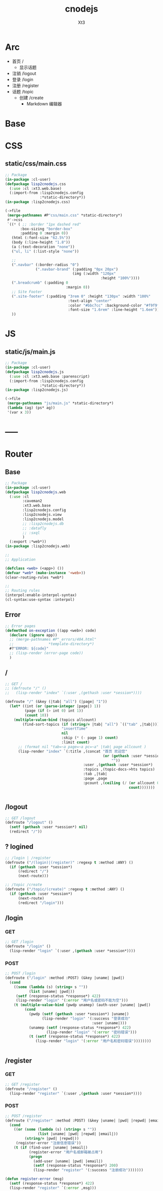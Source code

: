 #+TITLE: cnodejs
#+AUTHOR: Xt3


* Arc
- 首页 /
  - 显示话题
- 注销 /logout
- 登录 /login
- 注册 /register
- 话题 /topic
  - 创建 /create
    - Markdown 编辑器

* Base
** COMMENT Router Template
*** GET
#+BEGIN_SRC lisp :tangle .lisp

#+END_SRC
*** POST
#+BEGIN_SRC lisp :tangle .lisp

#+END_SRC
* COMMENT Config
- SQL Required
- >> src/config.lisp 
  #+BEGIN_SRC lisp
(defconfig :common
    `(:databases ((:maindb :postgres
                           :database-name "testdb"
                           :username "me"
                           :password "123"))))
  #+END_SRC
* COMMENT DB
- SQL Required

#+BEGIN_SRC lisp :tangle src/db.lisp
(in-package :cl-user)
(defpackage lisp2cnodejs.db
  (:use :cl)
  (:import-from :lisp2cnodejs.config
                :config)
  ;; SQL
  (:import-from :datafly
                :*connection*)
  (:import-from :cl-dbi
                :connect-cached)
  (:export :connection-settings
           :db
           :with-connection))
(in-package :lisp2cnodejs.db)
#+END_SRC
** SQL
#+BEGIN_SRC lisp :tangle src/db.lisp
(defun connection-settings (&optional (db :maindb))
  (cdr (assoc db (config :databases))))

(defun db (&optional (db :maindb))
  (apply #'connect-cached (connection-settings db)))

(defmacro with-connection (conn &body body)
  `(let ((*connection* ,conn))
     ,@body))
#+END_SRC
* CSS
** static/css/main.css
#+BEGIN_SRC lisp :tangle src/css.lisp
;; Package
(in-package :cl-user)
(defpackage lisp2cnodejs.css
  (:use :cl :xt3.web.base)
  (:import-from :lisp2cnodejs.config
                :*static-directory*))
(in-package :lisp2cnodejs.css)

(->file
 (merge-pathnames #P"css/main.css" *static-directory*)
 #'->css
 `((* ( ;; :border "1px dashed red"
       :box-sizing "border-box"
       :padding 0 :margin 0))
   (html (:font-size "62.5%"))
   (body (:line-height "1.8"))
   (a (:text-decoration "none"))
   ("ul, li" (:list-style "none"))
   
   ;; 
   (".navbar" (:border-radius "0")
              (".navbar-brand" (:padding "0px 20px")
                               (img (:width "120px"
                                            :height "100%"))))
   (".breadcrumb" (:padding 0
                            :margin 0))
   ;; Site Footer
   (".site-footer" (:padding "3rem 0" :height "130px" :width "100%"
                             :text-align "center"
                             :color "#bbc7cc" :background-color "#f9f9f9"
                             :font-size "1.6rem" :line-height "1.6em"))
   ))
#+END_SRC

* JS
** static/js/main.js
#+BEGIN_SRC lisp :tangle src/js.lisp
;; Package
(in-package :cl-user)
(defpackage lisp2cnodejs.js
  (:use :cl :xt3.web.base :parenscript)
  (:import-from :lisp2cnodejs.config
                :*static-directory*))
(in-package :lisp2cnodejs.js)

(->file
 (merge-pathnames "js/main.js" *static-directory*)
 (lambda (ag) (ps* ag))
 '(var x 3))
#+END_SRC

* -----
* Router
** COMMENT Code Template
*** GET
#+BEGIN_SRC lisp :tangle src/web.lisp
;; GET /
(defroute "/" ()
  )
#+END_SRC

*** POST
#+BEGIN_SRC lisp :tangle src/web.lisp
;; POST /
(defroute ("/" :method :POST) ()
  )
#+END_SRC

** Base
#+BEGIN_SRC lisp :tangle src/web.lisp
;; Package
(in-package :cl-user)
(defpackage lisp2cnodejs.web
  (:use :cl
        :caveman2
        :xt3.web.base
        :lisp2cnodejs.config
        :lisp2cnodejs.view
        :lisp2cnodejs.model
        ;; :lisp2cnodejs.db
        ;; :datafly
        ;; :sxql
        )
  (:export :*web*))
(in-package :lisp2cnodejs.web)

;;
;; Application

(defclass <web> (<app>) ())
(defvar *web* (make-instance '<web>))
(clear-routing-rules *web*)

;; 
;; Routing rules
(interpol:enable-interpol-syntax)
(cl-syntax:use-syntax :interpol)  

#+END_SRC

** Error
#+BEGIN_SRC lisp :tangle src/web.lisp
;; Error pages
(defmethod on-exception ((app <web>) code)
  (declare (ignore app))
  ;; (merge-pathnames #P"_errors/404.html"
  ;;                *template-directory*)
  #?"ERROR: ${code}"
  ;; (lisp-render (error-page code))
  )
#+END_SRC
** /
#+BEGIN_SRC lisp :tangle src/web.lisp
;; GET /
;; (defroute "/" ()
;;   (lisp-render "index" `(:user ,(gethash :user *session*))))

(defroute "/" (&key (|tab| "all") (|page| "1"))
  (let* ((int (or (parse-integer |page|) 1))
         (page (if (> int 0) int 1))
         (count 10))
    (multiple-value-bind (topics allcount)
        (find-sort-topics (if (string/= |tab| "all") `(("tab" ,|tab|)))
                          "insertTime"
                          nil
                          :skip (* (- page 1) count)
                          :limit count)
      ;; (format nil "tab=~a page=~a pc=~a" |tab| page allcount )
      (lisp-render "index" `(:title ,(concat "首页 欢迎您"
                                             (or (gethash :user *session*)
                                                 ""))
                                    :user ,(gethash :user *session*)
                                    :topics ,(topic-docs->hts topics)
                                    :tab ,|tab|
                                    :page ,page
                                    :pcount ,(ceiling (/ (or allcount 0)
                                                         count)))))))


#+END_SRC
** /logout
#+BEGIN_SRC lisp :tangle src/web.lisp
;; GET /logout
(defroute "/logout" ()
  (setf (gethash :user *session*) nil)
  (redirect "/"))
#+END_SRC

** ? logined
#+BEGIN_SRC lisp :tangle src/web.lisp
;; /login | /register
(defroute ("/(login)|(register)" :regexp t :method :ANY) ()
  (if (gethash :user *session*)
      (redirect "/")
      (next-route)))

;; /topic /create
(defroute ("/topic/(create)" :regexp t :method :ANY) ()
  (if (gethash :user *session*)
      (next-route)
      (redirect "/login")))
#+END_SRC

** /login
*** GET
#+BEGIN_SRC lisp :tangle src/web.lisp
;; GET /login
(defroute "/login" ()
  (lisp-render "login" `(:user ,(gethash :user *session*))))
#+END_SRC
*** POST
#+BEGIN_SRC lisp :tangle src/web.lisp
;; POST /login
(defroute ("/login" :method :POST) (&key |uname| |pwd|)
  (cond
    ((some (lambda (s) (string= s ""))
           (list |uname| |pwd|))
     (setf (response-status *response*) 422)
     (lisp-render "login" '(:error "用户名或密码不能为空")))
    (t (multiple-value-bind (pwdp unamep) (auth-user |uname| |pwd|)
         (cond
           (pwdp (setf (gethash :user *session*) |uname|)
                 (lisp-render "login" '(:success "登录成功"
                                        :user |uname|)))
           (unamep (setf (response-status *response*) 422)
                   (lisp-render "login" '(:error "密码错误")))
           (t (setf (response-status *response*) 422)
              (lisp-render "login" '(:error "用户名和密码错误"))))))))


#+END_SRC
** /register
*** GET
#+BEGIN_SRC lisp :tangle src/web.lisp
;; GET /register
(defroute "/register" ()
  (lisp-render "register" `(:user ,(gethash :user *session*))))
#+END_SRC
*** POST
#+BEGIN_SRC lisp :tangle src/web.lisp
;; POST /register
(defroute ("/register" :method :POST) (&key |uname| |pwd| |repwd| |email|)
  (cond
    ((or (some (lambda (s) (string= s ""))
               (list |uname| |pwd| |repwd| |email|))
         (string/= |pwd| |repwd|))
     (register-error "注册信息错误"))
    (t (if (find-user |uname| |email|)
           (register-error "用户名或邮箱被占用")
           (progn
             (add-user |uname| |pwd| |email|)
             (setf (response-status *response*) 200)
             (lisp-render "register" '(:success "注册成功")))))))

(defun register-error (msg)
  (setf (response-status *response*) 422)
  (lisp-render "register" `(:error ,msg)))
#+END_SRC
** Topic
*** Create : /topic/create
**** GET
#+BEGIN_SRC lisp :tangle src/web.lisp
;; GET /topic/create
(defroute "/topic/create" ()
  (lisp-render "topic-create" `(:user ,(gethash :user *session*))))
#+END_SRC

**** POST
#+BEGIN_SRC lisp :tangle src/web.lisp
;; POST /topic/create
(defroute ("/topic/create" :method :POST) (&key |title| |content| |tab|)
  (destructuring-bind (title content tab)
      (mapcar (lambda (str)
                (string-trim '(#\Space #\Tab #\Newline #\Return) str))
              (list |title| |content| |tab|))
    (let ((uname (gethash :user *session*)))
      (cond
        ((some (lambda (s) (string= s ""))
               (list title content tab))
         (setf (response-status *response*) 422)
         (lisp-render "topic-create" '(:error "信息不完整!"
                                       :user uname)))
        (t (add-topic uname
                      tab
                      title
                      content
                      (get-universal-time))
           (lisp-render "topic-create" '(:success "话题发表成功!"
                                         :user uname)))))))

#+END_SRC
*** Detail : /topic/:tid
#+BEGIN_SRC lisp :tangle src/web.lisp
;; GET /topic/:tid
(defroute "/topic/:tid" (&key (tid ""))
  ;; (format nil "~a" tid)
  (let ((topic (find-topic-by-id tid)))
    (multiple-value-bind (replys count)
        (find-sort-replys (if (string/= tid "") `(("topic-id" ,tid)))
                         "insertTime"
                         t)
      (lisp-render "topic-detail"
                   `(:user ,(gethash :user *session*)
                           :topic ,(first (topic-docs->hts topic))
                           :count ,count :replys ,(reply-docs->hts replys)))))) 
#+END_SRC

** Reply
*** Add : /reply/add
#+BEGIN_SRC lisp :tangle src/web.lisp
;; POST /reply/add
(defroute ("/reply/add" :method :POST) (&key (|tid| "") (|content| ""))
  (let ((con (string-trim '(#\Space #\Tab #\Newline #\Return) |content|)))
    (cond
      ((string= con "")
       (setf (response-status *response*) 422)
       ;; ? Ajax
       "信息不完整!")
      (t (add-reply (gethash :user *session*)
                    |tid|
                    con
                    (get-universal-time))
         (redirect (concat "/topic/" |tid|))))))
#+END_SRC

* View
** COMMENT Code Template
#+BEGIN_SRC lisp :tangle templates/.lisp
(in-package :lisp2cnodejs.view)
(load "shared")

(defun login-html-content ()
  `())

(defmacro login-page-mac ()
  `(html-template
    (layout-template)
    ,(merge-args
      ,*args*
      `(:title
        "Login"
        :links
        `(,(getf *web-links* :bs-css)
           ,(getf *web-links* :main-css))
        :head-rest
        `()
        :content `(,@(login-html-content))
        :scripts
        `(,(getf *web-links* :jq-js)
           ,(getf *web-links* :bs-js))))))

(defun login-page ()
  (login-page-mac))
  #+END_SRC
  
** Shared
*** In-package
#+BEGIN_SRC lisp :tangle templates/shared.lisp
(in-package :lisp2cnodejs.view)
#+END_SRC
*** Layout
#+BEGIN_SRC lisp :tangle templates/shared.lisp
;; Layout
(defmacro layout-template ()
  ``(,,(doctype)
       (html (:lang "en")
             (head ()
                   (meta (:charset "utf-8"))
                   (meta (:name "viewport"
                                :content "width=device-width, initial-scale=1, shrink-to-fit=no"))
                   (meta (:name "description" :content "?"))
                   (meta (:name "author" :content "Xt3"))
                   (title nil ,title)
                   ,@links
                   ,@head-rest)
             (body ()
                   ,(header-navbar)
                   ,@content
                   ,(site-footer)
                   ,@scripts))))
#+END_SRC
*** Resource
#+BEGIN_SRC lisp :tangle templates/shared.lisp
(defun get-resource (str) 
  str 
  "/images/cnodejs_light.svg")

(defparameter *web-links*
  (list
   ;; Main
   :main-css '(link (:rel "stylesheet" :href "/css/main.css"))
   :main-js '(script (:src "/js/main.js"))
   ;; jQuery
   :jq-js '(script (:src "https://code.jquery.com/jquery-3.2.1.js"
                    :integrity "sha256-DZAnKJ/6XZ9si04Hgrsxu/8s717jcIzLy3oi35EouyE="
                    :crossorigin "anonymous"))
   ;; Bootstrap
   :bs-css '(link (:crossorigin "anonymous"
                   :rel "stylesheet"
                   :integrity "sha384-BVYiiSIFeK1dGmJRAkycuHAHRg32OmUcww7on3RYdg4Va+PmSTsz/K68vbdEjh4u"
                   :href "https://cdn.bootcss.com/bootstrap/3.3.7/css/bootstrap.min.css"))
   :bs-js '(script (:crossorigin "anonymous"
                    :src "https://cdn.bootcss.com/bootstrap/3.3.7/js/bootstrap.min.js"
                    :integrity "sha384-Tc5IQib027qvyjSMfHjOMaLkfuWVxZxUPnCJA7l2mCWNIpG9mGCD8wGNIcPD7Txa"))
   ;; Font
   :goo-ft '((link (:rel "stylesheet" :type "text/css"
                    :href "https://fonts.googleapis.com/css?family=Montserrat"))
             (link (:rel "stylesheet" :type "text/css"
                    :href "https://fonts.googleapis.com/css?family=Lato")))
   ;; Markdown Editor
   :md-editor-css '(link (:rel "stylesheet" :href "https://cdn.jsdelivr.net/simplemde/latest/simplemde.min.css"))
   :md-editor-js '(script (:src "https://cdn.jsdelivr.net/simplemde/latest/simplemde.min.js"))))

#+END_SRC
*** Navbar
#+BEGIN_SRC lisp :tangle templates/shared.lisp
;; Header - Navbar
(defun search-frame ()
  '(form (:class "search-form")
        (div (:class "input-group")
             ;; ,(bs-glyphicon "search")
             (span (:class "input-group-addon")
                   (i (:class "glyphicon glyphicon-search")))
         (input (:class "form-control" :id "search" :type "text" :name "search")))))

(defun header-navbar ()
  (bs-navbar
   `((div (:class "collapse navbar-collapse" :id "myNavbar")
          ,(bs-nav
            `(("首页" :href "/")
              ("新手入门" :href "/getstart")
              ("API" :href "/api")
              ("关于" :href "/about")
              ,@(if (getf *args* :user)
                    '(("注销" :href "/logout"))
                    '(("注册" :href "/register")
                      ("登录" :href "/login"))))
            :align "right")))
   :style "inverse"
   ;; :fixed "top"
   :brand `(,(bs-nav-collapse "#myNavbar")
             (a (:class "navbar-brand" :href "/")
                (img (:src ,(get-resource "site-logo")
                           :alt "logo"))))))
#+END_SRC

*** Sidebar
#+BEGIN_SRC lisp :tangle templates/shared.lisp
(defun main-sidebar ()
  (bs-panel
   :style "default"
   :header '((span () "关于"))
   :body '((span () "这是一个论坛"))))
#+END_SRC
*** Panel for Register or Login 
#+BEGIN_SRC lisp :tangle templates/shared.lisp
(defun reg-or-login-panel (action form-data buttons)
  `(form (:action ,action :method "post" :class "form-horizontal")
         ,@(loop for i in form-data
              collect
                (destructuring-bind (label id type &optional (name id)) i
                  `(div (:class "form-group")
                        (label (:class "col-sm-offset-2 col-sm-2 control-label") ,label)
                        (div (:class "col-sm-5")
                             (input (:name ,name :type ,type
                                           :id ,id
                                           :class "form-control input-sm"
                                           ;; :size "20"
                                           ))))))
         (div (:class "form-group")
              (div (:class "col-sm-offset-4 col-sm-6")
                   ,@buttons))))
#+END_SRC
*** Footer
#+BEGIN_SRC lisp :tangle templates/shared.lisp
(defun site-footer ()
  `(footer (:class "site-footer")
           (p () "学习测试 纯粹娱乐")
           (p () "Copyright (c) 2017 Xt3")))
#+END_SRC
*** Helper
**** Date
#+BEGIN_SRC lisp :tangle templates/shared.lisp
(defun human-date (date)
  (and date
       (multiple-value-bind
             (second minute hour day month year)
           (decode-universal-time date)
         (format nil "~4D.~2,'0D.~2,'0D ~2,'0D:~2,'0D:~2,'0D"
                 year month day hour minute second))))
#+END_SRC

** ---
** Index
#+BEGIN_SRC lisp :tangle templates/index.lisp
(in-package :lisp2cnodejs.view)
(my-load "shared")

(defparameter *topics* (getf *args* :topics))

(defun to-n (d &optional (n 0)) (if (< d n) n d))
#+END_SRC
 
*** Topic-list
#+BEGIN_SRC lisp :tangle templates/index.lisp 
(defun topic-list ()
  (loop for i in *topics*
     collect
       `(div (:class "cell")
             (span (:class "user-name pull-left")
                   ,(gethash "username" i))
             (div (:class "last-time pull-right")
                (span (:class "last-active-time")
                      ,(human-date (gethash "insertTime" i))))
             (div (:class "topic-title-wrapper")
                  (a (:class "topic-title"
                             :href ,(format nil "/topic/~A"
                                            (gethash "id" i)))
                     ,(gethash "title" i))))))
#+END_SRC
*** Content
#+BEGIN_SRC lisp :tangle templates/index.lisp
(defun index-main-content ()
  `(div (:id "content")
        ,(bs-panel
          :style "default"
          :header
          `((,(bs-breadcrumb
               '((("全部")
                  :href "/"
                  :class "topic-tab current-tab")
                 (("精华")
                  :href "/?tab=tab1"
                  :class "topic-tab")
                 (("分享")
                  :href "/?tab=tab2"
                  :class "topic-tab")
                 (("我要发话")
                  :href "/topic/create"
                  :class "topic-tab pull-right")))))
          :body
          `((
             ;; Topic List
             (div (:class "topic-list")
                  ,@(topic-list))

             ;; Pagination
             ,(let* ((tab (getf *args* :tab))
                     (page (getf *args* :page))
                     (pc (getf *args* :pcount))
                     (pn (remove-if
                          #'null
                          `(,(if (> page 10)
                                 `(("<<")
                                   :href ,(format nil "/?tab=~A&page=1" tab)))
                             ,(if (> page 4)
                                  `(("...")
                                    :href ,(format nil "/?tab=~A&page=1" tab)))
                             ,@(loop for i from (to-n (- page 3) 1) below page
                                  collect 
                                    `((,i)
                                      :href ,(format nil "/?tab=~A&page=~A" tab i)))
                             ((,page) :class "disabled active")
                             ,@(loop for i from (1+ page) to (min (+ page 3) pc )
                                  collect
                                    `((,i)
                                      :href ,(format nil "/?tab=~A&page=~A" tab i)))
                             ,(if (< (+ page 3) pc)
                                  `(("...")
                                    :href ,(format nil "/?tab=~A&page=~A" tab pc)))
                             ,(if (> page 10)
                                  `((">>")
                                    :href ,(format nil "/?tab=~A&page=~A" tab pc)))))))
                
                (bs-pagination
                 `(,@pn))
                ;; (format nil "tab=~a page=~a pc=~a" tab page pc )
                ))))))

(defun index-html-content ()
  `(,(bs-container
      `(,(bs-row-col
          `((9 (,(index-main-content)))
            (3 (,(main-sidebar))))
          :w '("md")))
      :fluid t)))
#+END_SRC

*** Page
#+BEGIN_SRC lisp :tangle templates/index.lisp
(defmacro index-page-mac ()
  `(html-template
    (layout-template)
    ,(merge-args
      ,*args*
      `(:title
        "首页"
        :links
        `(,(getf *web-links* :bs-css)
           ,(getf *web-links* :main-css))
        :head-rest
        `()
        :content `(,@(index-html-content))
        :scripts
        `(,(getf *web-links* :jq-js)
           ,(getf *web-links* :bs-js))))))

(defun index-page ()
  (index-page-mac))
#+END_SRC

** Login
#+BEGIN_SRC lisp :tangle templates/login.lisp
(in-package :lisp2cnodejs.view)
(my-load "shared")
#+END_SRC

*** Content
#+BEGIN_SRC lisp :tangle templates/login.lisp
(defun login-main-content ()
  `(div (:id "content")
        ,(bs-panel
          :style "default"
          :header `((,(bs-breadcrumb
                       '((("首页") :href "/")
                         (("登录") :class "active")))))
          :body `((
                   ;; Error | Success
                   ,(let ((err (getf *args* :error))
                          (suc (getf *args* :success)))
                      (cond
                        (err `(div (:class "alert alert-danger")
                                   (strong () ,err)))
                        (suc `(div (:class "alert alert-success")
                                   (strong () ,suc)))
                        (t "")))
                    ;; Panel
                   ,(reg-or-login-panel
                      "/login"
                      '(("用户名" "uname" "text")
                        ("密码" "pwd" "password"))
                      `((,(bs-btn `("登录")
                                  :type "submit"
                                  :style "primary")
                          (a (:href "#") "忘记密码?")))))))))


(defun login-html-content ()
  `(,(bs-container
      `(,(bs-row-col
          `((9 (,(login-main-content)))
            (3 (,(main-sidebar))))
          :w '("md")))
      :fluid t)))
#+END_SRC
*** Page
#+BEGIN_SRC lisp :tangle templates/login.lisp
(defmacro login-page-mac ()
  `(html-template
    (layout-template)
    ,(merge-args
      ,*args*
      `(:title
        "登录"
        :links
        `(,(getf *web-links* :bs-css)
           ,(getf *web-links* :main-css))
        :head-rest
        `()
        :content `(,@(login-html-content))
        :scripts
        `(,(getf *web-links* :jq-js)
           ,(getf *web-links* :bs-js))))))

(defun login-page ()
  (login-page-mac))
#+END_SRC
** Register
#+BEGIN_SRC lisp :tangle templates/register.lisp
(in-package :lisp2cnodejs.view)
(my-load "shared")
#+END_SRC
*** Content
#+BEGIN_SRC lisp :tangle templates/register.lisp
(defun register-main-content ()
  `(div (:id "content")
        ,(bs-panel
          :style "default"
          :header `((,(bs-breadcrumb
                       '((("首页") :href "/")
                         (("注册") :class "active")))))
          :body `((
                   ;; Error | Success
                   ,(let ((err (getf *args* :error))
                          (suc (getf *args* :success)))
                      (cond
                        (err `(div (:class "alert alert-danger")
                                   (strong () ,err)))
                        (suc `(div (:class "alert alert-success")
                                   (strong () ,suc)))
                        ;; (format nil "~A" *args*)
                        (t "")))
                    
                    ;; Panel
                    ,(reg-or-login-panel
                      "/register"
                      '(("用户名" "uname" "text")
                        ("密码" "pwd" "password")
                        ("确认密码" "repwd" "password")
                        ("电子邮箱" "email" "text"))
                      `((,(bs-btn `("注册")
                                  :type "submit"
                                  :style "primary")
                          ,(bs-btn `("重置表单")
                                   :type "reset"
                                   :style "info")))))))))


(defun register-html-content ()
  `(,(bs-container
      `(,(bs-row-col
          `((9 (,(register-main-content)))
            (3 (,(main-sidebar))))
          :w '("md")))
      :fluid t)))
#+END_SRC
*** Page
#+BEGIN_SRC lisp :tangle templates/register.lisp
(defmacro register-page-mac ()
  `(html-template
    (layout-template)
    ,(merge-args
      ,*args*
      `(:title
        "注册"
        :links
        `(,(getf *web-links* :bs-css)
           ,(getf *web-links* :main-css))
        :head-rest
        `()
        :content `(,@(register-html-content))
        :scripts
        `(,(getf *web-links* :jq-js)
           ,(getf *web-links* :bs-js))))))

(defun register-page ()
  (register-page-mac))
#+END_SRC
** ---
** Topic
*** Create
#+BEGIN_SRC lisp :tangle templates/topic-create.lisp
(in-package :lisp2cnodejs.view)
(my-load "shared")

(interpol:enable-interpol-syntax)
(cl-syntax:use-syntax :interpol)  
#+END_SRC

**** Create-panel
#+BEGIN_SRC lisp :tangle templates/topic-create.lisp
(defun create-panel (action board-data)
  `(form (:action ,action :method "post"
                  :class "form-horizontal"
                  :id "topic-create-form")
         (div (:class "form-group")
              (span () "选择板块:")
              (select (:name "tab" :id "tab-value")
                ,@(loop for i in board-data
                     and c = 1 then (1+ c)
                     collect
                       `(option (:value ,(concat "tab" c)) ,i))))
         
         (div (:class "form-group")
              (input (:name "title" :type "text"
                            :id "title"
                            :class "form-control input-sm")))
         (div (:class "form-group")
              (div (:class "markdown_editor in_editor")
                   (div (:class "markdown_in_editor")
                        (textarea (:class "editor"
                                          :name "content"
                                          :id "md-editor"
                                          :cols "30"
                                          :rows "10")))))
         (div (:class "form-group editor_buttons")
              ;; (input (:class "span-primary submit-btn"
              ;;                :type "submit"
              ;;                :value "提交"))
              ,(bs-btn `("提交")
                       :type "submit"
                       :style "primary"))))

#+END_SRC
**** Content
#+BEGIN_SRC lisp :tangle templates/topic-create.lisp
(defun create-main-content ()
  `(div (:id "content")
        ,(bs-panel
          :style "default"
          :header `((,(bs-breadcrumb
                       '((("首页") :href "/")
                         (("发表话题") :class "active")))))
          :body `((
                   ;; Error | Success
                   ,(let ((err (getf *args* :error))
                          (suc (getf *args* :success)))
                      (cond
                        (err `(div (:class "alert alert-danger")
                                   (strong () ,err)))
                        (suc `(div (:class "alert alert-success")
                                   (strong () ,suc)))
                        (t "")))
                    ;; Panel
                    ,(create-panel
                      "/topic/create"
                      '("精华" "分享")))))))

(defun create-html-content ()
  `(,(bs-container
      `(,(bs-row-col
          `((9 (,(create-main-content)))
            (3 (,(main-sidebar))))
          :w '("md")))
      :fluid t)))
#+END_SRC
**** Page
#+BEGIN_SRC lisp :tangle templates/topic-create.lisp
(defmacro topic-create-page-mac ()
  `(html-template
    (layout-template)
    ,(merge-args
      ,*args*
      `(:title
        "发表话题"
        :links
        `(,(getf *web-links* :bs-css)
           ,(getf *web-links* :main-css)
           ,(getf *web-links* :md-editor-css))
        :head-rest
        `()
        :content `(,@(create-html-content))
        :scripts
        `(,(getf *web-links* :jq-js)
           ,(getf *web-links* :bs-js)
           ,(getf *web-links* :md-editor-js)
           (script ()
                   "var simplemde = new SimpleMDE({ element: document.getElementById(\"md-editor\") });"))))))

(defun topic-create-page ()
  (topic-create-page-mac))
  #+END_SRC

*** Detail
#+BEGIN_SRC lisp :tangle templates/topic-detail.lisp
(in-package :lisp2cnodejs.view)
(my-load "shared")

(defparameter *topic* (getf *args* :topic))
#+END_SRC

**** Reply
#+BEGIN_SRC lisp :tangle templates/topic-detail.lisp
(defparameter *replys* (getf *args* :replys))

(defun reply-add-form (action)
  `(form (:action ,action :method "post"
                  :class "form-horizontal"
                  :id "reply-add-form")
         (div (:class "form-group")
              (input (:name "tid" :type "hidden"
                            :value ,(format nil "~A" (gethash "id" *topic*)) 
                            :class "form-control input-sm")))
         (div (:class "form-group")
              (div (:class "markdown_editor in_editor")
                   (div (:class "markdown_in_editor")
                        (textarea (:class "editor"
                                          :name "content"
                                          :id "md-editor"
                                          :cols "30"
                                          :rows "10")))))
         (div (:class "form-group editor_buttons")
              ,(bs-btn `("回复")
                       :type "submit"
                       :style "primary"))))

(defun reply-panel ()
  (bs-panel
   :style "default"
   :header `(((span () "添加回复")))
   :body `(( ;; Form + Editor
            ,(reply-add-form
              "/reply/add")))))

(defun reply-list ()
  (bs-panel
   :style "default"
   :header `((span ()
                   ,(getf *args* :count)
                   "个回复"))
   :body `((,@(loop for reply in *replys*
                 collect
                   `(div (:class "cell")
                         (span (:class "reply-author pull-left")
                               ,(gethash "username" reply))
                         (span (:class "reply-time pull-right")
                               ,(human-date (gethash "insertTime" reply)))
                         (div (:class "reply-content")
                              ;; ? markdown
                              ,(markdown:parse (gethash "content" reply)))))))))

#+END_SRC

**** Content
#+BEGIN_SRC lisp :tangle templates/topic-detail.lisp
(defun detail-main-content ()
  `(div (:id "content")
        ,(bs-panel
          :style "default"
          :header `(((span (:class "topic-full-title")
                           ,(gethash "title" *topic*))
                     (div (:class "changes")
                          (span ()
                                "作者: "
                                ,(gethash "username" *topic*))
                          (span ()
                                "发布时间: "
                                ,(human-date (gethash "insertTime" *topic*))))))
          :body `(( ;; Content
                   (div (:class "topic-content")
                        ;; ? markdown
                        ,(markdown:parse (gethash "content" *topic*))))))))

(defun detail-html-content ()
  `(,(bs-container
      `(,(bs-row-col
          `((9 (,(detail-main-content)
                 ;; Reply
                 ,(if (plusp (getf *args* :count))
                      (reply-list))
                 ,(if (getf *args* :user)
                      (reply-panel))))
            (3 (,(main-sidebar))))
          :w '("md")))
      :fluid t)))
#+END_SRC
**** Page
#+BEGIN_SRC lisp :tangle templates/topic-detail.lisp
(defmacro topic-detail-page-mac ()
  `(html-template
    (layout-template)
    ,(merge-args
      ,*args*
      `(:title
        "主题详情"
        :links
        `(,(getf *web-links* :bs-css)
           ,(getf *web-links* :main-css)
           ,(getf *web-links* :md-editor-css))
        :head-rest
        `()
        :content `(,@(detail-html-content))
        :scripts
        `(,(getf *web-links* :jq-js)
           ,(getf *web-links* :bs-js)
           ,(getf *web-links* :md-editor-js)
           (script ()
                   "var simplemde = new SimpleMDE({ element: document.getElementById(\"md-editor\") });"))))))

(defun topic-detail-page ()
  (topic-detail-page-mac))
  #+END_SRC
  
* Model
** COMMENT PostgreSQL
#+BEGIN_SRC lisp :tangle src/model.lisp
(in-package :cl-user)
(defpackage lisp2cnodejs.model
  (:use :cl :sxql)
  (:import-from :lisp2cnodejs.db
                :db
                :with-connection)

  ;; SQL
  (:import-from :datafly
                :execute
                :retrieve-all
                :retrieve-one)
  
  (:export :create-user-table
           :find-user
           :add-user
           :auth-user))
(in-package :lisp2cnodejs.model)

(defun create-user-table ()
  "Create user table if it doesn't exist yet."
  (with-connection (db)
    (execute
     (create-table (:user :if-not-exists t)
         ((id :type 'serial :primary-key t)
          (username :type 'text :not-null t :unique t)
          (password :type 'text :not-null t)
          (email :type 'text :not-null t :unique t))))))

(defun add-user (uname pwd email)
  "add user record to database."
  (with-connection (db)
    (execute
     (insert-into :user
       (set= :username uname            
             :password (cl-pass:hash pwd)
             :email email)))))

(defun find-username (uname)
  "lookup user record by username."
  (with-connection (db)
    (retrieve-one
     (select :*
       (from :user)
       (where (:= :username username))))))

(defun find-email (email)
  "lookup user record by email."
  (with-connection (db)
    (retrieve-one
     (select :*
       (from :user)
       (where (:= :email email))))))

(defun find-user (uname email)
  "lookup user record by username or email."
  (or (find-username uname)
      (find-email email)))

(defun auth-user (uname pwd)
  (let ((pwd-hash (getf (find-user uname) :password)))
    (if pwd-hash 
        (values (cl-pass:check-password pwd pwd-hash) uname)
        (values nil nil))))
#+END_SRC
** MongoDB
- :tangle src/model.lisp

*** Base
#+BEGIN_SRC lisp :tangle src/model.lisp
(in-package :cl-user)
(defpackage lisp2cnodejs.model
  (:use :cl :cl-mongo :cl-mongo-id)
  (:import-from :cl-mongo
                :make-bson-oid)
  (:export :doc-count
           :find-user
           :add-user
           :auth-user
           :add-topic
           :find-topics
           :find-sort-topics
           :find-topic-by-id
           :topic-docs->hts
           :add-reply
           :find-replys
           :find-sort-replys
           :reply-docs->hts))
(in-package :lisp2cnodejs.model)
#+END_SRC

*** Database
#+BEGIN_SRC lisp :tangle src/model.lisp
;; Database
(defparameter *my-database* "node-club")
(db.use *my-database*)
#+END_SRC
*** Count
#+BEGIN_SRC lisp :tangle src/model.lisp
;; Count
(defun doc-count (col &key (sel :all))
  (first (get-element "n" (docs (db.count col sel)))))
#+END_SRC

*** User Collection
#+BEGIN_SRC lisp :tangle src/model.lisp
;; User
(defparameter *user-col* "user")
#+END_SRC

**** Add
#+BEGIN_SRC lisp :tangle src/model.lisp
;; Add
(defun add-user (uname pwd email)
  "add user to database."
  (db.insert *user-col* ($ ($ "username" uname)
                           ($ "password" ;; (cl-pass:hash pwd)
                              pwd)
                           ($ "email" email))))
#+END_SRC

**** Find
#+BEGIN_SRC lisp :tangle src/model.lisp
;; Find
(defun find-username (uname)
  "lookup user by username."
  (docs (db.find *user-col* ($ "username" uname))))

(defun find-email (email)
  "lookup user by email."
  (docs (db.find *user-col* ($ "email" email))))

(defun find-user (uname email)
  "lookup user by username or email."
  ;; (or (find-username uname)
  ;;     (find-email email))
  (docs (db.find *user-col* (kv "$or"
                                (list ($ "username" uname)
                                      ($ "email" email))))))
#+END_SRC

**** Auth
#+BEGIN_SRC lisp :tangle src/model.lisp
;; Auth
(defun auth-user (uname pwd)
  ;; (db.find *user-col* ($ ($ :username uname)
  ;;                   ($ :password pwd)))
  (let ((pwd-hash (first (get-element "password"
                               (find-username uname)))))
    (if pwd-hash
        (values ;; (cl-pass:check-password pwd pwd-hash)
         (string= pwd pwd-hash)
         uname)
        (values nil nil))))
#+END_SRC

*** Topic Collection
#+BEGIN_SRC lisp :tangle src/model.lisp
;; Topic
(defparameter *topic-col* "topic")
#+END_SRC

**** Helper
#+BEGIN_SRC lisp :tangle src/model.lisp
;; Help
(defun topic-docs->hts (docs)
  (let (hts)
    (loop for i in docs
       do (let ((ht (make-hash-table :test 'equal)))
            (setf (gethash "id" ht) (oid-str (doc-id i)))
            (setf (gethash "title" ht) (get-element "title" i))
            (setf (gethash "content" ht) (get-element "content" i))
            (setf (gethash "tab" ht) (get-element "tab" i))
            (setf (gethash "username" ht) (get-element "username" i))
            (setf (gethash "insertTime" ht) (get-element "insertTime" i))
            (push ht hts)))
    (nreverse hts)))

#+END_SRC

**** Add
#+BEGIN_SRC lisp :tangle src/model.lisp
;; Add
(defun add-topic (uname tab title content date)
  "add topic to database."
  (db.insert *topic-col* ($ ($ "title" title)
                            ($ "content" content)
                            ($ "tab" tab)
                            ($ "username" uname)
                            ($ "insertTime" date))))
#+END_SRC

**** Find
#+BEGIN_SRC lisp :tangle src/model.lisp
;; Find
(defun find-topics (query &optional option)
  "find topic from database."
  (let* ((qy (if query
                 (apply #'kv (loop for (k v) in query
                                collect (kv k v)))
                 :all))
         (docs (docs (apply #'db.find *topic-col* qy option))))
    (values docs
            (doc-count *topic-col* :sel qy))))

(defun find-sort-topics (query field asc &key (skip 0) (limit 0))
  "sort topic from database."
  (let ((cl-mongo::*mongo-registry* nil))
    (cl-mongo:with-mongo-connection (:db *my-database*)
      (let* ((qy (if query
                     (apply #'kv (loop for (k v) in query
                                    collect (kv k v)))
                     :all))
             (docs (docs (db.sort *topic-col* qy
                                  :field field :asc asc
                                  :skip skip :limit limit))))
        (values docs
                (doc-count *topic-col* :sel qy)))))
  
  )

(defun find-topic-by-id (id)
  (let ((oid (make-bson-oid :oid (oid id))))
    (docs (db.find *topic-col* (kv "_id" oid)))))
#+END_SRC

*** Reply Collection
#+BEGIN_SRC lisp :tangle src/model.lisp
;; Topic
(defparameter *reply-col* "reply")
#+END_SRC

**** Helper
#+BEGIN_SRC lisp :tangle src/model.lisp
;; Help
(defun reply-docs->hts (docs)
  (let (hts)
    (loop for i in docs
       do (let ((ht (make-hash-table :test 'equal)))
            (setf (gethash "id" ht)  (oid-str (doc-id i)))
            (setf (gethash "username" ht) (get-element "username" i))
            (setf (gethash "tid" ht) (get-element "topic-id" i))
            (setf (gethash "content" ht) (get-element "content" i))
            (setf (gethash "insertTime" ht) (get-element "insertTime" i))
            (push ht hts)))
    (nreverse hts)))

#+END_SRC

**** Add
#+BEGIN_SRC lisp :tangle src/model.lisp
;; Add
(defun add-reply (uname tid content date)
  "add reply to database."
  (db.insert *reply-col*
             ($ ($ "username" uname)
                ($ "topic-id" tid)
                ($ "content" content)
                ($ "insertTime" date))))
#+END_SRC

**** Find
#+BEGIN_SRC lisp :tangle src/model.lisp
;; Find
(defun find-replys (query &optional option)
  "find reply from database."
  (let* ((qy (if query
                 (apply #'kv (loop for (k v) in query
                                collect (kv k v)))
                 :all) )
         (docs (docs (apply #'db.find
                            ,*reply-col*
                            qy
                            option)) ))
    (values docs
            (doc-count *reply-col* :sel qy))))

(defun find-sort-replys (query field asc &key (skip 0) (limit 0))
  "sort reply from database."
  (let* ((qy (if query
                 (apply #'kv (loop for (k v) in query
                                collect (kv k v)))
                 :all) )
         (docs (docs (db.sort *reply-col* qy
                             :field field :asc asc
                             :skip skip :limit limit ))))
    (values docs
            (doc-count *reply-col* :sel qy))))

#+END_SRC
